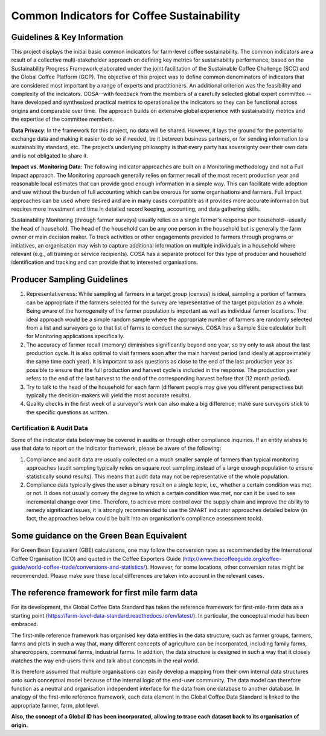 *******************************************
Common Indicators for Coffee Sustainability
*******************************************

============================
Guidelines & Key Information
============================
This project displays the initial basic common indicators for farm-level coffee sustainability.
The common indicators are a result of a collective multi-stakeholder approach on defining key metrics for sustainability performance, based on the Sustainability Progress Framework elaborated under the joint facilitation of the Sustainable Coffee Challenge (SCC) and the Global Coffee Platform (GCP).
The objective of this project was to define common denominators of indicators that are considered most important by a range of experts and practitioners. An additional criterion was the feasibility and complexity of the indicators.
COSA--with feedback from the members of a carefully selected global expert committee -- have developed and synthesized practical metrics to operationalize the indicators so they can be functional across origins and comparable over time.
The approach builds on extensive global experience with sustainability metrics and the expertise of the committee members.

**Data Privacy**: In the framework for this project, no data will be shared. However, it lays the ground for the potential to exchange data and making it easier to do so if needed, be it between business partners, or for sending information to a sustainability standard, etc.
The project’s underlying philosophy is that every party has sovereignty over their own data and is not obligated to share it.

**Impact vs. Monitoring Data**: The following indicator approaches are built on a Monitoring methodology and not a Full Impact approach. The Monitoring approach generally relies on farmer recall of the most recent production year and reasonable local estimates that can provide good enough information in a simple way. This can facilitate wide adoption and use without the burden of full accounting which can be onerous for some organisations and farmers. Full Impact approaches can be used where desired and are in many cases compatible as it provides more accurate information but requires more investment and time in detailed record keeping, accounting, and data gathering skills.

Sustainability Monitoring (through farmer surveys) usually relies on a single farmer's response per household--usually the head of household. The head of the household can be any one person in the household but is generally the farm owner or main decision maker. To track activities or other engagements provided to farmers through programs or initiatives, an organisation may wish to capture additional information on multiple individuals in a household where relevant (e.g., all training or service recipients). COSA has a separate protocol for this type of producer and household identification and tracking and can provide that to interested organisations.

============================
Producer Sampling Guidelines
============================
1. Representativeness: While sampling all farmers in a target group (census) is ideal, sampling a portion of farmers can be appropriate if the farmers selected for the survey are representative of the target population as a whole. Being aware of the homogeneity of the farmer population is important as well as individual farmer locations. The ideal approach would be a simple random sample where the appropriate number of farmers are randomly selected from a list and surveyors go to that list of farms to conduct the surveys. COSA has a Sample Size calculator built for Monitoring applications specifically.

2. The accuracy of farmer recall (memory) diminishes significantly beyond one year, so try only to ask about the last production cycle. It is also optimal to visit farmers soon after the main harvest period (and ideally at approximately the same time each year). It is important to ask questions as close to the end of the last production year as possible to ensure that the full production and harvest cycle is included in the response. The production year refers to the end of the last harvest to the end of the corresponding harvest before that (12 month period).

3. Try to talk to the head of the household for each farm (different people may give you different perspectives but typically the decision-makers will yield the most accurate results).

4. Quality checks in the first week of a surveyor’s work can also make a big difference; make sure surveyors stick to the specific questions as written.

Certification & Audit Data
==========================
Some of the indicator data below may be covered in audits or through other compliance inquiries. If an entity wishes to use that data to report on the indicator framework, please be aware of the following:

1. Compliance and audit data are usually collected on a much smaller sample of farmers than typical monitoring approaches (audit sampling typically relies on square root sampling instead of a large enough population to ensure statistically sound results). This means that audit data may not be representative of the whole population.

2. Compliance data typically gives the user a binary result on a single topic, i.e., whether a certain condition was met or not. It does not usually convey the degree to which a certain condition was met, nor can it be used to see incremental change over time. Therefore, to achieve more control over the supply chain and improve the ability to remedy significant issues, it is strongly recommended to use the SMART indicator approaches detailed below (in fact, the approaches below could be built into an organisation's compliance assessment tools).

==========================================
Some guidance on the Green Bean Equivalent
==========================================
For Green Bean Equivalent (GBE) calculations, one may follow the conversion rates as recommended by the International Coffee Organisation (ICO) and quoted in the Coffee Exporters Guide (http://www.thecoffeeguide.org/coffee-guide/world-coffee-trade/conversions-and-statistics/).
However, for some locations, other conversion rates might be recommended. Please make sure these local differences are taken into account in the relevant cases.

================================================
The reference framework for first mile farm data
================================================
For its development, the Global Coffee Data Standard has taken the reference framework for first-mile-farm data as a starting point (https://farm-level-data-standard.readthedocs.io/en/latest/).
In particular, the conceptual model has been embraced.

The first-mile reference framework has organised key data entities in the data structure, such as farmer groups, farmers, farms and plots in such a way that, many different concepts of agriculture can be incorporated, including family farms, sharecroppers, communal farms, industrial farms.
In addition, the data structure is designed in such a way that it closely matches the way end-users think and talk about concepts in the real world.

It is therefore assumed that multiple organisations can easily develop a mapping from their own internal data structures onto such conceptual model because of the internal logic of the end-user community.
The data model can therefore function as a neutral and organisation independent interface for the data from one database to another database.
In analogy of the first-mile reference framework, each data element in the Global Coffee Data Standard is linked to the appropriate farmer, farm, plot level.

**Also, the concept of a Global ID has been incorporated, allowing to trace each dataset back to its organisation of origin.**